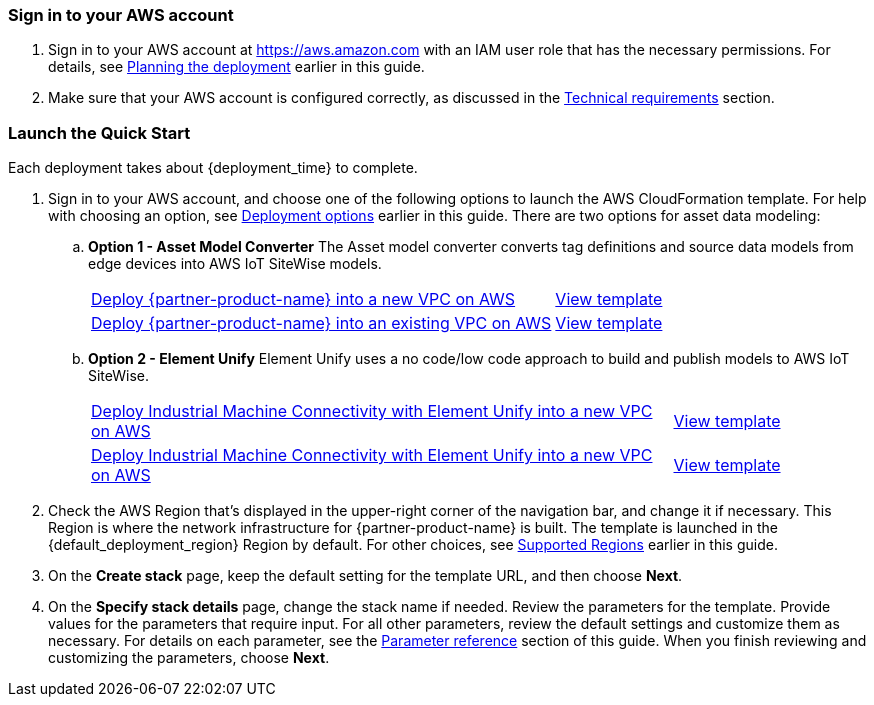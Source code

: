 // We need to work around Step numbers here if we are going to potentially exclude the AMI subscription
=== Sign in to your AWS account

. Sign in to your AWS account at https://aws.amazon.com with an IAM user role that has the necessary permissions. For details, see link:#_planning_the_deployment[Planning the deployment] earlier in this guide.
. Make sure that your AWS account is configured correctly, as discussed in the link:#_technical_requirements[Technical requirements] section.

// Optional based on Marketplace listing. Not to be edited
ifdef::marketplace_subscription[]
=== Subscribe to the {partner-product-name} AMI

This Quick Start requires a subscription to the AMI for {partner-product-name} in AWS Marketplace.

. Sign in to your AWS account.
. {marketplace_listing_url}[Open the page for the {partner-product-name} AMI in AWS Marketplace], and then choose *Continue to Subscribe*.
. Review the terms and conditions for software usage, and then choose *Accept Terms*. +
  A confirmation page loads, and an email confirmation is sent to the account owner. For detailed subscription instructions, see the https://aws.amazon.com/marketplace/help/200799470[AWS Marketplace documentation^].

. When the subscription process is complete, exit out of AWS Marketplace without further action. *Do not* provision the software from AWS Marketplace—the Quick Start deploys the AMI for you.
endif::marketplace_subscription[]
// \Not to be edited

=== Launch the Quick Start

Each deployment takes about {deployment_time} to complete.

. Sign in to your AWS account, and choose one of the following options to launch the AWS CloudFormation template. For help with choosing an option, see link:#_deployment_options[Deployment options] earlier in this guide. There are two options for asset data modeling:

.. *Option 1 - Asset Model Converter* The Asset model converter converts tag definitions and source data models from edge devices into AWS IoT SiteWise models.
+
[cols="3,1"]
|===
^|https://fwd.aws/8QYNd[Deploy {partner-product-name} into a new VPC on AWS^]
^|https://fwd.aws/WqBVa[View template^]

^|https://fwd.aws/rYGxm[Deploy {partner-product-name} into an existing VPC on AWS^]
^|https://fwd.aws/6QEKM[View template^]
|===
+
[start=2]
.. *Option 2 - Element Unify* Element Unify uses a no code/low code approach to build and publish models to AWS IoT SiteWise.
+
[cols="3,1"]
|===
^|https://console.aws.amazon.com/cloudformation/home?region=us-east-1#/stacks/create/review?stackName=aws-imc-unify&templateURL=https://imc-unify-demo.s3.amazonaws.com/unify-quickstart-aws-imc-integration/templates/IMC-main.template.yaml&param_ModelingVendorType=Element%20Unify&param_VPCCIDR=10.0.0.0/16&param_EdgeDeviceID=Virtual&param_PublicSubnet1CIDR=10.0.128.0/20&param_VPCTenancy=default&param_UnifyHostname=https://app001-aws.elementanalytics.com/&param_UnifyOrgId=0&param_DeploymentType=Virtual&param_AMCDriver=Element%20Unify&param_GreengrassInstanceType=t3.small&param_IgnitionInstanceType=t3.large&param_QSS3BucketRegion=us-east-1&param_DeploymentOption=Option1&param_QSS3BucketName=aws-quickstart&param_QSS3KeyPrefix=quickstart-aws-industrial-machine-connectivity/[Deploy Industrial Machine Connectivity with Element Unify into a new VPC on AWS^]
^|https://imc-unify-demo.s3.amazonaws.com/unify-quickstart-aws-imc-integration/templates/IMC-main.template.yaml[View template^]

^|https://console.aws.amazon.com/cloudformation/home?region=us-east-1#/stacks/create/review?stackName=aws-imc-unify&templateURL=https://imc-unify-demo.s3.amazonaws.com/unify-quickstart-aws-imc-integration/templates/IMC-workload.template.yaml&param_ModelingVendorType=Element%20Unify&param_VPCCIDR=10.0.0.0/16&param_EdgeDeviceID=Virtual&param_VPCTenancy=default&param_UnifyHostname=https://app001-aws.elementanalytics.com/&param_UnifyOrgId=0&param_DeploymentType=Virtual&param_AMCDriver=Element%20Unify&param_GreengrassInstanceType=t3.small&param_IgnitionInstanceType=t3.large&param_QSS3BucketRegion=us-east-1&param_DeploymentOption=Option1&param_QSS3BucketName=aws-quickstart&param_QSS3KeyPrefix=quickstart-aws-industrial-machine-connectivity/[Deploy Industrial Machine Connectivity with Element Unify into a new VPC on AWS^]
^|https://imc-unify-demo.s3.amazonaws.com/unify-quickstart-aws-imc-integration/templates/IMC-workload.template.yaml[View template^]
|===

[start=2]
. Check the AWS Region that's displayed in the upper-right corner of the navigation bar, and change it if necessary. This Region is where the network infrastructure for {partner-product-name} is built. The template is launched in the {default_deployment_region} Region by default. For other choices, see link:#_supported_regions[Supported Regions] earlier in this guide. 

[start=3]
. On the *Create stack* page, keep the default setting for the template URL, and then choose *Next*.
. On the *Specify stack details* page, change the stack name if needed. Review the parameters for the template. Provide values for the parameters that require input. For all other parameters, review the default settings and customize them as necessary. For details on each parameter, see the link:#_parameter_reference[Parameter reference] section of this guide. When you finish reviewing and customizing the parameters, choose *Next*.